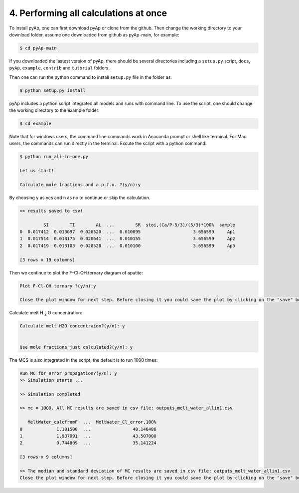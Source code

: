 4. Performing all calculations at once
=============

To install pyAp, one can first download pyAp or clone from the github. Then change the working directory to your download folder, assume one downloaded from github as pyAp-main, for example:

.. code-block:: bash

    $ cd pyAp-main

If you downloaded the lastest version of pyAp, there should be several directories including a ``setup.py`` script, ``docs``, ``pyAp``, ``example``, ``contrib`` and ``tutorial`` folders.

Then one can run the python command to install ``setup.py`` file in the folder as:

.. code-block:: bash

    $ python setup.py install

pyAp includes a python script integrated all models and runs with command line. To use the script, one should change the working directory to the example folder:

.. code-block:: bash

    $ cd example

Note that for windows users, the command line commands work in Anaconda prompt or shell like terminal. For Mac users, the commands can run directly in the terminal. Excute the script with a python command:

.. code-block:: bash

    $ python run_all-in-one.py

    Let us start!

    Calculate mole fractions and a.p.f.u. ?(y/n):y

By choosing ``y`` as yes and ``n`` as no to continue or skip the calculation.

.. code-block:: bash

    >> results saved to csv!

             SI        TI        AL  ...        SR  stoi,(Ca/P-5/3)/(5/3)*100%  sample
    0  0.017412  0.013097  0.020520  ...  0.010095                    3.656599     Ap1
    1  0.017514  0.013175  0.020641  ...  0.010155                    3.656599     Ap2
    2  0.017419  0.013103  0.020528  ...  0.010100                    3.656599     Ap3

    [3 rows x 19 columns]

Then we continue to plot the F-Cl-OH ternary diagram of apatite:

.. code-block:: bash

    Plot F-Cl-OH ternary ?(y/n):y

    Close the plot window for next step. Before closing it you could save the plot by clicking on the "save" button in the same window.

.. image:: ter1.png
    :width: 600

Calculate melt H :sub:`2` O concentration:

.. code-block:: bash

    Calculate melt H2O concentraion?(y/n): y


    Use mole fractions just calculated?(y/n): y

The MCS is also integrated in the script, the default is to run 1000 times:

.. code-block:: bash

    Run MC for error propagation?(y/n): y
    >> Simulation starts ...

    >> Simulation completed

    >> mc = 1000. All MC results are saved in csv file: outputs_melt_water_allin1.csv

       MeltWater_calcfromF  ...  MeltWater_Cl_error,100%
    0             1.101500  ...                48.146486
    1             1.937091  ...                43.507000
    2             0.744809  ...                35.141224

    [3 rows x 9 columns]

    >> The median and standard deviation of MC results are saved in csv file: outputs_melt_water_allin1.csv
    Close the plot window for next step. Before closing it you could save the plot by clicking on the "save" button in the same window.

.. image:: mc.png
    :width: 600


